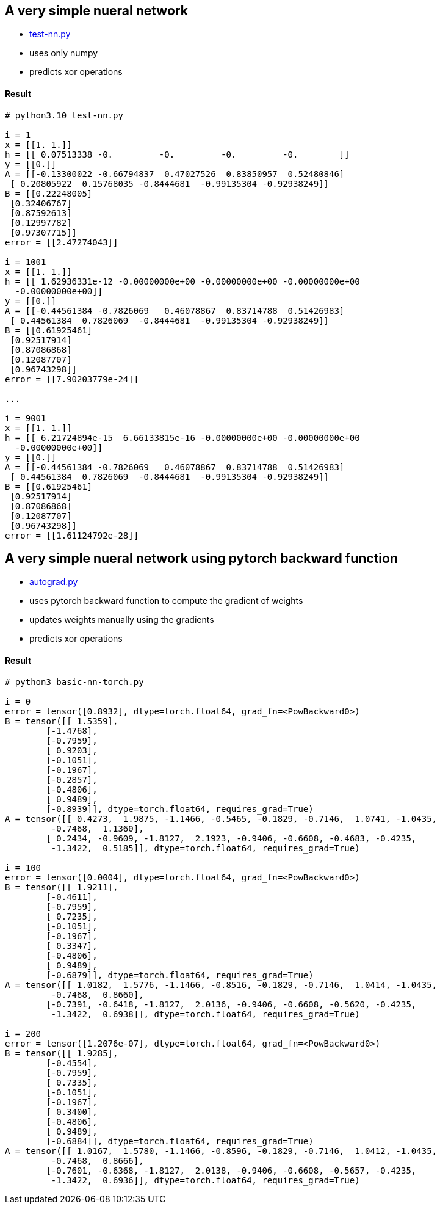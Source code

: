 == A very simple nueral network ==
* https://github.com/dhkim9549/ai-study/blob/main/test/test-nn.py[test-nn.py]
* uses only numpy
* predicts xor operations


==== Result ====
----
# python3.10 test-nn.py

i = 1
x = [[1. 1.]]
h = [[ 0.07513338 -0.         -0.         -0.         -0.        ]]
y = [[0.]]
A = [[-0.13300022 -0.66794837  0.47027526  0.83850957  0.52480846]
 [ 0.20805922  0.15768035 -0.8444681  -0.99135304 -0.92938249]]
B = [[0.22248005]
 [0.32406767]
 [0.87592613]
 [0.12997782]
 [0.97307715]]
error = [[2.47274043]]

i = 1001
x = [[1. 1.]]
h = [[ 1.62936331e-12 -0.00000000e+00 -0.00000000e+00 -0.00000000e+00
  -0.00000000e+00]]
y = [[0.]]
A = [[-0.44561384 -0.7826069   0.46078867  0.83714788  0.51426983]
 [ 0.44561384  0.7826069  -0.8444681  -0.99135304 -0.92938249]]
B = [[0.61925461]
 [0.92517914]
 [0.87086868]
 [0.12087707]
 [0.96743298]]
error = [[7.90203779e-24]]

...

i = 9001
x = [[1. 1.]]
h = [[ 6.21724894e-15  6.66133815e-16 -0.00000000e+00 -0.00000000e+00
  -0.00000000e+00]]
y = [[0.]]
A = [[-0.44561384 -0.7826069   0.46078867  0.83714788  0.51426983]
 [ 0.44561384  0.7826069  -0.8444681  -0.99135304 -0.92938249]]
B = [[0.61925461]
 [0.92517914]
 [0.87086868]
 [0.12087707]
 [0.96743298]]
error = [[1.61124792e-28]]


----

== A very simple nueral network using pytorch backward function ==
* https://github.com/dhkim9549/ai-study/blob/main/test/autograd.py[autograd.py]
* uses pytorch backward function to compute the gradient of weights
* updates weights manually using the gradients
* predicts xor operations


==== Result ====
----
# python3 basic-nn-torch.py

i = 0
error = tensor([0.8932], dtype=torch.float64, grad_fn=<PowBackward0>)
B = tensor([[ 1.5359],
        [-1.4768],
        [-0.7959],
        [ 0.9203],
        [-0.1051],
        [-0.1967],
        [-0.2857],
        [-0.4806],
        [ 0.9489],
        [-0.8939]], dtype=torch.float64, requires_grad=True)
A = tensor([[ 0.4273,  1.9875, -1.1466, -0.5465, -0.1829, -0.7146,  1.0741, -1.0435,
         -0.7468,  1.1360],
        [ 0.2434, -0.9609, -1.8127,  2.1923, -0.9406, -0.6608, -0.4683, -0.4235,
         -1.3422,  0.5185]], dtype=torch.float64, requires_grad=True)

i = 100
error = tensor([0.0004], dtype=torch.float64, grad_fn=<PowBackward0>)
B = tensor([[ 1.9211],
        [-0.4611],
        [-0.7959],
        [ 0.7235],
        [-0.1051],
        [-0.1967],
        [ 0.3347],
        [-0.4806],
        [ 0.9489],
        [-0.6879]], dtype=torch.float64, requires_grad=True)
A = tensor([[ 1.0182,  1.5776, -1.1466, -0.8516, -0.1829, -0.7146,  1.0414, -1.0435,
         -0.7468,  0.8660],
        [-0.7391, -0.6418, -1.8127,  2.0136, -0.9406, -0.6608, -0.5620, -0.4235,
         -1.3422,  0.6938]], dtype=torch.float64, requires_grad=True)

i = 200
error = tensor([1.2076e-07], dtype=torch.float64, grad_fn=<PowBackward0>)
B = tensor([[ 1.9285],
        [-0.4554],
        [-0.7959],
        [ 0.7335],
        [-0.1051],
        [-0.1967],
        [ 0.3400],
        [-0.4806],
        [ 0.9489],
        [-0.6884]], dtype=torch.float64, requires_grad=True)
A = tensor([[ 1.0167,  1.5780, -1.1466, -0.8596, -0.1829, -0.7146,  1.0412, -1.0435,
         -0.7468,  0.8666],
        [-0.7601, -0.6368, -1.8127,  2.0138, -0.9406, -0.6608, -0.5657, -0.4235,
         -1.3422,  0.6936]], dtype=torch.float64, requires_grad=True)
----

